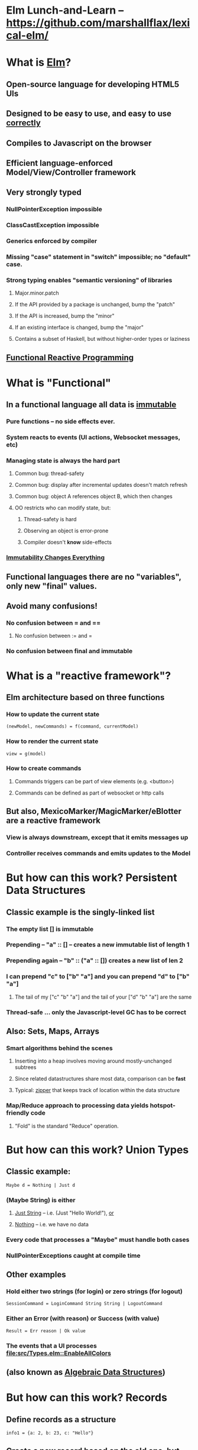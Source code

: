 * Elm Lunch-and-Learn -- [[https://github.com/marshallflax/lexical-elm/][https://github.com/marshallflax/lexical-elm/]]
* What is [[http://elm-lang.org/][Elm]]?
** Open-source language for developing HTML5 UIs
** Designed to be easy to use, and easy to use _correctly_
** Compiles to Javascript on the browser
** Efficient language-enforced Model/View/Controller framework
** Very strongly typed
*** NullPointerException impossible
*** ClassCastException impossible
*** Generics enforced by compiler
*** Missing "case" statement in "switch" impossible; no "default" case.
*** Strong typing enables "semantic versioning" of libraries
**** Major.minor.patch
**** If the API provided by a package is unchanged, bump the "patch"
**** If the API is increased, bump the "minor"
**** If an existing interface is changed, bump the "major"
**** Contains a subset of Haskell, but without higher-order types or laziness
** [[https://en.wikipedia.org/wiki/Functional_reactive_programming][Functional Reactive Programming]]
* What is "Functional"
** In a functional language *all* data is _immutable_
*** Pure functions -- no side effects ever.
*** System reacts to events (UI actions, Websocket messages, etc)
*** Managing state is always the hard part
**** Common bug: thread-safety
**** Common bug: display after incremental updates doesn't match refresh
**** Common bug: object A references object B, which then changes
**** OO restricts who can modify state, but:
***** Thread-safety is hard
***** Observing an object is error-prone
***** Compiler doesn't *know* side-effects
*** [[http://cidrdb.org/cidr2015/Papers/CIDR15_Paper16.pdf][Immutability Changes Everything]]
** Functional languages there are no "variables", only new "final" values.
** Avoid many confusions!
*** No confusion between  = and ==
**** No confusion between := and =
*** No confusion between final and immutable
* What is a "reactive framework"?
** Elm architecture based on three functions
*** How to update the current state
   : (newModel, newCommands) = f(command, currentModel)
*** How to render the current state
   : view = g(model)
*** How to create commands
**** Commands triggers can be part of view elements (e.g. <button>)
**** Commands can be defined as part of websocket or http calls
** But also, MexicoMarker/MagicMarker/eBlotter are a reactive framework
*** View is always downstream, except that it emits messages up
*** Controller receives commands and emits updates to the Model
* But how can this work? Persistent Data Structures
** Classic example is the singly-linked list
*** The empty list [] is immutable
*** Prepending -- "a" :: [] -- creates a new immutable list of length 1
*** Prepending again -- "b" :: ("a" :: []) creates a new list of len 2
*** I can prepend "c" to ["b" "a"] and you can prepend "d" to ["b" "a"]
**** The tail of my ["c" "b" "a"] and the tail of your ["d" "b" "a"] are the same
*** Thread-safe ... only the Javascript-level GC has to be correct
** Also: Sets, Maps, Arrays
*** Smart algorithms behind the scenes
**** Inserting into a heap involves moving around mostly-unchanged subtrees
**** Since related datastructures share most data, comparison can be *fast*
**** Typical: [[https://en.wikipedia.org/wiki/Zipper_(data_structure)][zipper]] that keeps track of location within the data structure
*** Map/Reduce approach to processing data yields hotspot-friendly code
**** "Fold" is the standard "Reduce" operation.
* But how can this work? Union Types
** Classic example:
   : Maybe d = Nothing | Just d
*** (Maybe String) is *either*
**** _Just String_ -- i.e. (Just "Hello World!"), _or_
**** _Nothing_ -- i.e. we have no data
*** Every code that processes a "Maybe" *must* handle both cases
*** NullPointerExceptions caught at compile time
** Other examples
*** Hold either two strings (for login) or zero strings (for logout)
    : SessionCommand = LoginCommand String String | LogoutCommand
*** Either an Error (with reason) or Success (with value)
    : Result = Err reason | Ok value
*** The events that a UI processes [[file:src/Types.elm::EnableAllColors]]
** (also known as _Algebraic Data Structures_)
* But how can this work? Records
** Define records as a structure
  : info1 = {a: 2, b: 23, c: "Hello"}
** Create a new record based on the old one, but with a new value
  : info2 = {info1 | b = 4}
** Type system is smart..deduces
  : {a: Int, b: Int, c: String}
*** But explicit declarations will help you when you're confused
*** Sometimes hard to get code to compile, since type system has no humor
**** But hard to write bugs that pass the compiler...a fair trade!!!
* But how can this work? Explicit contexts
** Computations are "carried along" (essentially on the call stack) until they become effective
** Syntactic sugar
** Also known as [[https://en.wikipedia.org/wiki/Monad_(functional_programming)][Monads]]
* But how can this work? Virtual DOM, so the real DOM is write-only
** Javascript engines are awfully fast -- especially with "clean" javascript
** DOM interaction is still slow -- the rendering engine keeps being asked to do more and more
** Elm does double-buffering against a "Virtual DOM"
*** Computes the delta and sends exactly that to the actual DOM
*** The actual DOM is write-only ... any reads are from the Virtual DOM
*** Events do contain info from the actual DOM of course
* But how can this work? Lots of recursive function calls.
*** Loops implemented through recursion
*** Tail Call Optimization allows us to avoid blowing-out the stack...compiler does this for you automatically when possible
**** Inefficient:
#+BEGIN_SRC
fib n = if (n < 2) then 1 else (fib (n-1)) + (fib (n-2))
#+END_SRC
**** Faster
#+BEGIN_SRC
fib2: Int -> Int
fib2 n =
  let
   helper : (Int, Int, Int) -> (Int, Int, Int)
   helper (i, f2, f1) =
    if (i <= 0) then (0, f1, f1+f2)
    else helper(i-1, f1, f1+f2)

   (zero, prior, answer) = helper (n, 0, 1)
  in
   answer
#+END_SRC
**** Super-generic
#+BEGIN_SRC
myiterate : Int -> (a -> a) -> (a -> a)
myiterate n f =
    List.foldl (>>) identity (List.repeat n f)

fibStep : ( number, number ) -> ( number, number )
fibStep ( x, y ) =
    ( y, y + x )

generalizedFib : Int -> ( number, number ) -> ( number, number )
generalizedFib n =
    myiterate n fibStep

fib2 : Int -> Int
fib2 n =
    ( 0, 1 ) |> generalizedFib n |> Tuple.first
#+END_SRC
**** Idiomatic
#+BEGIN_SRC
fib3 : Int -> Int
fib3 n =
    List.foldl (\_ ( x, y ) -> ( y, y + x )) ( 0, 1 ) (List.repeat n 0) |> Tuple.first
#+END_SRC
* Modular Structure
** Modules declare what they export and what they import
*** Cyclic dependencies result in a compilation error
*** Simple module structure: only "private" and "public" functions within a package
**** But published packages decide which modules are visible
*** Modules may be in a flat directory or moved into subdirectories (if the app is large enough)
** Sample program -- using [[http://localhost:8000/src/Main.elm][elm-reactor]] to dynamically redeploy [[file+emacs:src/]]
*** Top-level
**** Main: [[file:src/Main.elm]] : initial_model, updating_model, view, subscriptions
**** Types: [[file:src/Types.elm]] : Model contains state; Msg is ADT of commands
**** Controller: [[file:src/MainController.elm]] : How commands create a new model from old model
**** View: [[file:src/MainView.elm]] : How to construct HTML from the model**
*** One module
**** [[file:src/FreqInfo.elm][FreqInfo.elm]] : Business logic for some analytics
**** [[file:src/FreqInfoView.elm][FreqInfoView.elm]] : How to render above analytics
*** Another module
**** [[file:src/ColoredWord.elm][ColoredWord.elm]] : Splitting into words and colors
**** [[file:src/ColoredWordView.elm][ColoredWordView.elm]] : Rendering the above
*** TDD example
**** [[file:src/BowlingScore.elm][Bowling Kata]]
**** [[file:src/BowlingScoreTest.elm]]
**** [[file:src/BowlingScoreView.elm][BowlingScoreView.elm]]
* Caveats
** Package manager doesn't understand NTLM-based proxies
*** We'll have to setup some sort of reverse proxy
** Will eventually need notion of "local nexus repo" for TPICAP packages
** Functional programming does take some time to get used to
*** Learning curve for new developers for *application* will be easier
*** Helps improve our coding techniques in general
** HTML tags are simply Elm functions and Elm data
*** For tabular data, this is actually quite nice
*** For complex entry screens, not so nice
**** Except if we define layout through data and stylesheets
** Language is only five years old
*** But runtime is just vanilla JavaScript, and the browser is mature
*** Compiler is written in Haskell, which is very mature and robust
*** Most JS libraries are much younger still!
** Widget library is still developing
*** New widgets can be written using pure Elm
** View is simply native HTML layout -- lack of tools to graphically edit them
* Time travel!!! [[http://localhost:8000/src/Main.elm]]
#+AUTHOR: Marshall Flax
#+OPTIONS: num:nil p:nil pri:nil stat:nilt tags:t tasks:t tex:t timestamp:nil toc:nil html-postamble:nil
#+LATEX_HEADER: \usepackage[margin=0.5in]{geometry}
